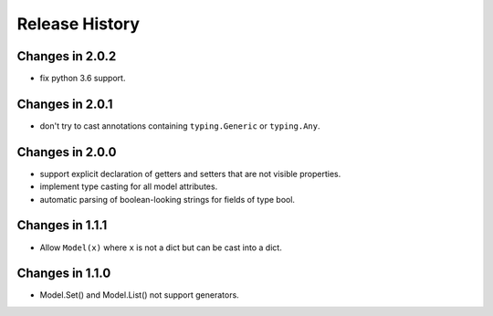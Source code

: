 .. _changelog:

Release History
---------------

Changes in 2.0.2
~~~~~~~~~~~~~~~~

- fix python 3.6 support.

Changes in 2.0.1
~~~~~~~~~~~~~~~~

- don't try to cast annotations containing ``typing.Generic`` or
  ``typing.Any``.


Changes in 2.0.0
~~~~~~~~~~~~~~~~

- support explicit declaration of getters and setters that are not
  visible properties.

- implement type casting for all model attributes.

- automatic parsing of boolean-looking strings for fields of type
  bool.

Changes in 1.1.1
~~~~~~~~~~~~~~~~~

- Allow ``Model(x)`` where ``x`` is not a dict but can be cast into a dict.

Changes in 1.1.0
~~~~~~~~~~~~~~~~~

- Model.Set() and Model.List() not support generators.
